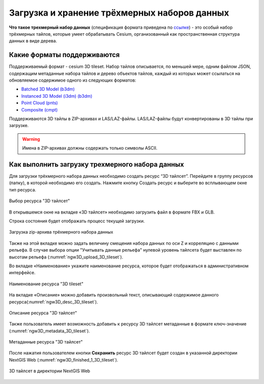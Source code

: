.. sectionauthor:: Роман Гайнуллов <roman.gainullov@nextgis.ru>

.. _ngw_3d_tilesets:

Загрузка и хранение трёхмерных наборов данных
=============================================

.. _ngw_3D_tileset:

**Что такое трехмерный набор данных** (спецификация формата приведена по `ссылке <https://github.com/CesiumGS/3d-tiles>`_) - это особый набор трёхмерных тайлов, 
которые умеет обрабатывать Cesium, организованный как пространственная структура данных в виде дерева.

.. _ngw_3D_tileset_formats:

Какие форматы поддерживаются
-----------------------------

Поддерживаемый формат - cesium 3D tileset.
Набор тайлов описывается, по меньшей мере, одним файлом JSON, содержащим метаданные набора тайлов и дерево объектов тайлов, каждый из которых может ссылаться на обновляемое содержимое одного из следующих форматов:

* `Batched 3D Model (b3dm) <https://github.com/CesiumGS/3d-tiles/blob/master/specification/TileFormats/Batched3DModel/README.md>`_
* `Instanced 3D Model (i3dm) (b3dm) <https://github.com/CesiumGS/3d-tiles/blob/master/specification/TileFormats/Instanced3DModel/README.md>`_
* `Point Cloud (pnts) <https://github.com/CesiumGS/3d-tiles/blob/master/specification/TileFormats/PointCloud/README.md>`_
* `Composite (cmpt) <https://github.com/CesiumGS/3d-tiles/blob/master/specification/TileFormats/Composite/README.md>`_

Поддерживаются 3D тайлы в ZIP-архивах и LAS/LAZ-файлы. LAS/LAZ-файлы будут конвертированы в 3D тайлы при загрузке.

.. warning::
         Имена в ZIP-архивах должны содержать только символы ASCII. 

.. _ngw_3D_tileset_upload:

Как выполнить загрузку трехмерного набора данных
------------------------------------------------

Для загрузки трёхмерного набора данных необходимо создать ресурс “3D тайлсет”. Перейдите в группу ресурсов (папку), в которой необходимо его создать. Нажмите кнопку Создать ресурс и выберите во всплывающем окне тип ресурса.

.. figure:: _static/ngw3D_select_3D_tileset_ru.png
   :name: ngw3D_select_3D_tileset
   :align: center
   :width: 20cm

   Выбор ресурса "3D тайлсет"

В открывшемся окне на вкладке «3D тайлсет» необходимо загрузить файл в формате FBX и GLB.

Строка состояния будет отображать процесс текущей загрузки.

.. figure:: _static/ngw3D_upload_3D_tileset_ru.png
   :name: ngw3D_upload_3D_tileset
   :align: center
   :width: 16cm

   Загрузка zip-архива трёхмерного набора данных 

Также на этой вкладке можно задать величину смещения набора данных по оси Z и корреляцию с данными рельефа. 
В случае выбора опции "Учитывать данные рельефа" нулевой уровень тайлсета будет выставлен по высотам рельефа (:numref:`ngw3D_upload_3D_tileset`).

Во вкладке «Наименование» укажите наименование ресурса, которое будет отображаться в административном интерфейсе.

.. figure:: _static/ngw3D_name_3D_tileset_ru.png
   :name: ngw3D_name_3D_tileset
   :align: center
   :width: 16cm

   Наименование ресурса "3D tileset"

На вкладке «Описание» можно добавить произвольный текст, описывающий содержимое данного ресурса(:numref:`ngw3D_desc_3D_tileset`).

.. figure:: _static/ngw3D_desc_3D_tileset_ru.png
   :name: ngw3D_desc_3D_tileset
   :align: center
   :width: 20cm

   Описание ресурса "3D тайлсет"

Также пользователь имеет возможность добавить к ресурсу 3D тайлсет метаданные в формате ключ-значение (:numref:`ngw3D_metadata_3D_tileset`).

.. figure:: _static/ngw3D_metadata_3D_tileset_ru.png
   :name: ngw3D_metadata_3D_tileset
   :align: center
   :width: 16cm

   Метаданные ресурса "3D тайлсет"


После нажатия пользователем кнопки **Сохранить** ресурс 3D тайлсет будет создан в указанной директории NextGIS Web (:numref:`ngw3D_finished_1_3D_tileset`).

.. figure:: _static/ngw3D_finished_1_3D_tileset_ru.png
   :name: ngw3D_finished_1_3D_tileset
   :align: center
   :width: 16cm

   3D тайлсет в директории NextGIS Web



